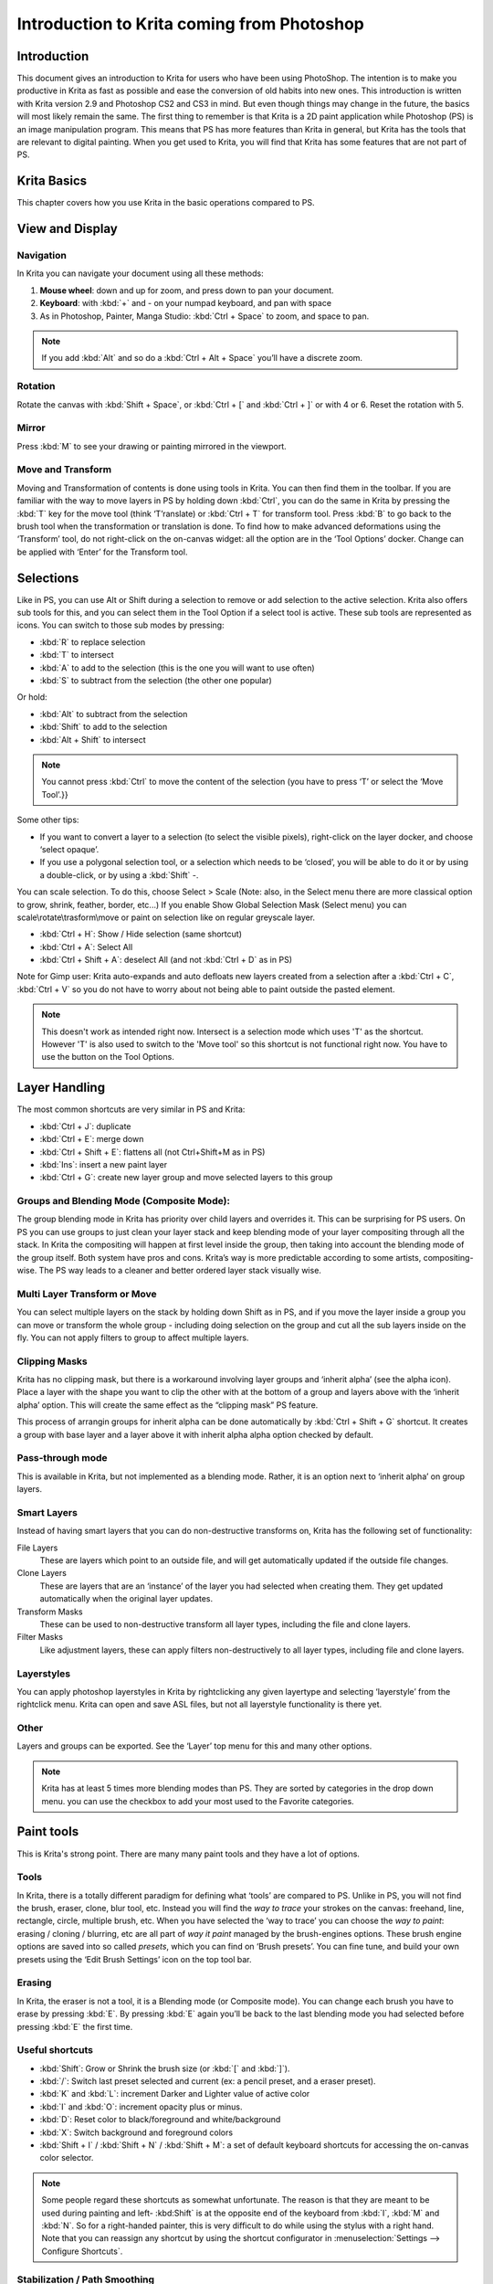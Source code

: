 Introduction to Krita coming from Photoshop
===========================================

Introduction
------------

This document gives an introduction to Krita for users who have been
using PhotoShop. The intention is to make you productive in Krita as
fast as possible and ease the conversion of old habits into new ones.
This introduction is written with Krita version 2.9 and Photoshop CS2
and CS3 in mind. But even though things may change in the future, the
basics will most likely remain the same. The first thing to remember is
that Krita is a 2D paint application while Photoshop (PS) is an image
manipulation program. This means that PS has more features than Krita in
general, but Krita has the tools that are relevant to digital painting.
When you get used to Krita, you will find that Krita has some features
that are not part of PS.

Krita Basics
------------

This chapter covers how you use Krita in the basic operations compared
to PS.

View and Display
----------------

Navigation
~~~~~~~~~~

In Krita you can navigate your document using all these methods:

#. **Mouse wheel**: down and up for zoom, and press down to pan your
   document.
#. **Keyboard**: with :kbd:`+` and - on your numpad keyboard, and
   pan with space
#. As in Photoshop, Painter, Manga Studio:
   :kbd:`Ctrl + Space` to zoom, and space to pan.

.. Note::  

   If you add :kbd:`Alt` and so do a :kbd:`Ctrl + Alt + Space` you’ll have a discrete zoom.

Rotation
~~~~~~~~

Rotate the canvas with :kbd:`Shift + Space`, or
:kbd:`Ctrl + [` and :kbd:`Ctrl + ]` or with 4
or 6. Reset the rotation with 5.

Mirror
~~~~~~

Press :kbd:`M` to see your drawing or painting mirrored in the viewport.

Move and Transform
~~~~~~~~~~~~~~~~~~

Moving and Transformation of contents is done using tools in Krita. You
can then find them in the toolbar. If you are familiar with the way to
move layers in PS by holding down :kbd:`Ctrl`, you can do the same
in Krita by pressing the :kbd:`T` key for the move tool (think
‘T’ranslate) or :kbd:`Ctrl + T` for transform tool. Press
:kbd:`B` to go back to the brush tool when the transformation or
translation is done. To find how to make advanced deformations using the
‘Transform’ tool, do not right-click on the on-canvas widget: all the
option are in the ‘Tool Options’ docker. Change can be applied with
‘Enter’ for the Transform tool.

Selections
----------

Like in PS, you can use Alt or Shift during a selection to remove or add
selection to the active selection. Krita also offers sub tools for this,
and you can select them in the Tool Option if a select tool is active.
These sub tools are represented as icons. You can switch to those sub
modes by pressing:

-  :kbd:`R` to replace selection
-  :kbd:`T` to intersect
-  :kbd:`A` to add to the selection (this is the one you will want to use often)
-  :kbd:`S` to subtract from the selection (the other one popular)

Or hold:

-  :kbd:`Alt` to subtract from the selection
-  :kbd:`Shift` to add to the selection
-  :kbd:`Alt + Shift` to intersect

.. Note:: 

   You cannot press :kbd:`Ctrl` to move the content of the selection (you have to press ‘T’ or select the ‘Move Tool’.}}

Some other tips:

-  If you want to convert a layer to a selection (to select the visible
   pixels), right-click on the layer docker, and choose ‘select opaque’.
-  If you use a polygonal selection tool, or a selection which needs to
   be ‘closed’, you will be able to do it or by using a double-click, or
   by using a :kbd:`Shift` -.

You can scale selection. To do this, choose Select > Scale (Note: also,
in the Select menu there are more classical option to grow, shrink,
feather, border, etc...) If you enable Show Global Selection Mask
(Select menu) you can scale\\rotate\\trasform\\move or paint on
selection like on regular greyscale layer.

-  :kbd:`Ctrl + H`: Show / Hide selection (same shortcut)
-  :kbd:`Ctrl + A`: Select All
-  :kbd:`Ctrl + Shift + A`: deselect All (and not :kbd:`Ctrl + D` as in PS)

Note for Gimp user: Krita auto-expands and auto defloats new layers
created from a selection after a :kbd:`Ctrl + C`,
:kbd:`Ctrl + V` so you do not have to worry about not being
able to paint outside the pasted element.

.. Note:: 

   This doesn't work as intended right now. Intersect is a selection mode which uses 'T' as the shortcut. 
   However 'T' is also used to switch to the 'Move tool' so this shortcut is not functional right now. 
   You have to use the button on the Tool Options.

Layer Handling
--------------

The most common shortcuts are very similar in PS and Krita:

-  :kbd:`Ctrl + J`: duplicate
-  :kbd:`Ctrl + E`: merge down
-  :kbd:`Ctrl + Shift + E`: flattens all (not Ctrl+Shift+M as in PS)
-  :kbd:`Ins`: insert a new paint layer
-  :kbd:`Ctrl + G`: create new layer group and move selected layers to this group

Groups and Blending Mode (Composite Mode):
~~~~~~~~~~~~~~~~~~~~~~~~~~~~~~~~~~~~~~~~~~

The group blending mode in Krita has priority over child layers and
overrides it. This can be surprising for PS users. On PS you can use
groups to just clean your layer stack and keep blending mode of your
layer compositing through all the stack. In Krita the compositing will
happen at first level inside the group, then taking into account the
blending mode of the group itself. Both system have pros and cons.
Krita’s way is more predictable according to some artists,
compositing-wise. The PS way leads to a cleaner and better ordered layer
stack visually wise.

Multi Layer Transform or Move
~~~~~~~~~~~~~~~~~~~~~~~~~~~~~

You can select multiple layers on the stack by holding down Shift as in
PS, and if you move the layer inside a group you can move or transform
the whole group - including doing selection on the group and cut all the
sub layers inside on the fly. You can not apply filters to group to
affect multiple layers.

Clipping Masks
~~~~~~~~~~~~~~

Krita has no clipping mask, but there is a workaround involving layer
groups and ‘inherit alpha’ (see the alpha icon). Place a layer with the
shape you want to clip the other with at the bottom of a group and
layers above with the ‘inherit alpha’ option. This will create the same
effect as the “clipping mask” PS feature.

This process of arrangin groups for inherit alpha can be done
automatically by :kbd:`Ctrl + Shift + G`
shortcut. It creates a group with base layer and a layer above it with
inherit alpha alpha option checked by default.

Pass-through mode
~~~~~~~~~~~~~~~~~

This is available in Krita, but not implemented as a blending mode.
Rather, it is an option next to ‘inherit alpha’ on group layers.

Smart Layers
~~~~~~~~~~~~

Instead of having smart layers that you can do non-destructive
transforms on, Krita has the following set of functionality:

File Layers
    These are layers which point to an outside file, and will get
    automatically updated if the outside file changes.
Clone Layers
    These are layers that are an ‘instance’ of the layer you had
    selected when creating them. They get updated automatically when the
    original layer updates.
Transform Masks
    These can be used to non-destructive transform all layer types,
    including the file and clone layers.
Filter Masks
    Like adjustment layers, these can apply filters non-destructively to
    all layer types, including file and clone layers.

Layerstyles
~~~~~~~~~~~

You can apply photoshop layerstyles in Krita by rightclicking any given
layertype and selecting ‘layerstyle’ from the rightclick menu. Krita can
open and save ASL files, but not all layerstyle functionality is there
yet.

Other
~~~~~

Layers and groups can be exported. See the ‘Layer’ top menu for this and
many other options.

.. Note:: 

   Krita has at least 5 times more blending modes than PS. They are sorted by 
   categories in the drop down menu. you can use the checkbox to add your most 
   used to the Favorite categories.

Paint tools
-----------

This is Krita's strong point. There are many many paint tools and they
have a lot of options.

Tools
~~~~~

In Krita, there is a totally different paradigm for defining what
‘tools’ are compared to PS. Unlike in PS, you will not find the brush,
eraser, clone, blur tool, etc. Instead you will find the *way to trace*
your strokes on the canvas: freehand, line, rectangle, circle, multiple
brush, etc. When you have selected the ‘way to trace’ you can choose the
*way to paint*: erasing / cloning / blurring, etc are all part of *way
it paint* managed by the brush-engines options. These brush engine
options are saved into so called *presets*, which you can find on ‘Brush
presets’. You can fine tune, and build your own presets using the ‘Edit
Brush Settings’ icon on the top tool bar.

Erasing
~~~~~~~

In Krita, the eraser is not a tool, it is a Blending mode (or Composite
mode). You can change each brush you have to erase by pressing
:kbd:`E`. By pressing :kbd:`E` again you’ll be back to the last
blending mode you had selected before pressing :kbd:`E` the first
time.

Useful shortcuts
~~~~~~~~~~~~~~~~

-  :kbd:`Shift`: Grow or Shrink the brush size (or :kbd:`[` and :kbd:`]`).
-  :kbd:`/`: Switch last preset selected and current (ex: a pencil preset, and a eraser preset).
-  :kbd:`K` and :kbd:`L`: increment Darker and Lighter value of active color
-  :kbd:`I` and :kbd:`O`: increment opacity plus or minus.
-  :kbd:`D`: Reset color to black/foreground and white/background
-  :kbd:`X`: Switch background and foreground colors
-  :kbd:`Shift + I` / :kbd:`Shift + N` / :kbd:`Shift + M`: a set of default keyboard shortcuts for accessing the on-canvas color selector.

.. Note::

   Some people regard these shortcuts as somewhat unfortunate. 
   The reason is that they are meant to be used during painting and left- :kbd:Shift` is at 
   the opposite end of the keyboard from :kbd:`I`, :kbd:`M` and :kbd:`N`. So for a right-handed painter, 
   this is very difficult to do while using the stylus with a right hand. Note that you can reassign 
   any shortcut by using the shortcut configurator in :menuselection:`Settings --> Configure Shortcuts`.

Stabilization / Path Smoothing
~~~~~~~~~~~~~~~~~~~~~~~~~~~~~~

Using the freehand ‘paint with brush’ tool that you can find on the Tool
Options, more settings for smoothing the path and stabilization of your
brush strokes are available.

Global pressure curve
~~~~~~~~~~~~~~~~~~~~~

If you find the feeling of Krita too hard or too soft regarding the
pressure when you paint, you can set a softer or harder curve here:
:menuselection:`Settings --> Configure Krita --> Tablet Settings`

Adjustment
~~~~~~~~~~

Like in PS, you can use the classic filters to adjust many things while
painting:

-  :kbd:`Ctrl + L`: Levels
-  :kbd:`Ctrl + U`: HSV adjustment
-  :kbd:`Ctrl + I`: Invert

Dodge / Burn / Blur Tools
~~~~~~~~~~~~~~~~~~~~~~~~~

Unlike Photoshop, where these are separate tools, in Krita, they are
available via the Filter Brush Engine, which allows you to apply the
majority of Krita's filters in brush form.

Themes
~~~~~~

If you don’t like the dark default theme of Krita go to: 
:menuselection:`Settings --> Themes`, and choose a brighter
or darker theme. If you don’t like the color outside your viewport go
to: :menuselection:`Settings --> Configure Krita --> Display`, 
and change the Canvas border color.

What Krita Has Over Photoshop
-----------------------------

As mentioned in the introduction, Krita is a specialized paint
application. Therefore it also has many specialized tools for painting
which are not found in more generalized image manipulation applications
such as PS. Here is a short list of the most important ones.

Brush Engines
-------------

Krita has a lot of different so called brush engines. These brush
engines define various methods on how the pixels end up on your canvas.
Brush engines with names like Grid, Particles, Sketch and others will
bring you new experiences on how the brushes work and a new landscape of
possible results. You can start customising brushes by using the
brush-settings editor, which is accesible via the toolbar, but it's much
easier to just press :kbd:`F5`.

Tags for brush presets
----------------------

This is very useful way to configure brush presets. Each brush can have
any amount of tags and be in any group. You can make tag for blending
brushes, for texture brushes, for effect brushes, favorites etc.

Settings curves
---------------

You can set setting to pressure(speed\\distance\\tilt\\random\\etc)
relation for each brush setting.

.. figure:: images/introduction_coming_from/settings-curves.jpg
   :alt: images/introduction_coming_from/settings-curves.jpg
   :align: center

The Pop-up Palette
------------------

.. figure:: images/navigation/Krita-popuppalette.png
   :alt: images/navigation/Krita-popuppalette.png
   :align: center

Easily to be found on , the pop-up palette allows you to quickly access
brushes, a color history and a color selector within arm's reach. The
brushes are determined by tag, and pressing the lower-right configure
button calls a dropdown to change tags. This allows you to tag brushes
in the preset docker by workflow, and quickly access the right brushes
for the workflow you need for your image.

Transformations
---------------

The Krita transformation tool can perform transformations on a group and
affect children layers. There's several modes, like free, perspective,
warp, the powerful cage and even liquefy. Furthermore, you can use
transformation masks to apply transforms non-destructively to any layer
type, raster, vector group, you name it.

.. figure:: images/introduction_coming_from/Krita-transform-mask.png
   :alt: images/introduction_coming_from/Krita-transform-mask.png
   :align: center

   Transform masks allows non-destructive transforms

Incremental Save
----------------

You can save your artwork with the pattern : myartworksname\_001.kra ,
myartworksname\_002.kra, myartworksname\_003.kra etc, by pressing a
single key on the keyboard. Krita will do the incrementation of the
final number if the pattern “\_XXX” is recognized at the end of the
file's name.

.. figure:: images/introduction_coming_from/Krita-incremental-saves.png
   :alt: images/introduction_coming_from/Krita-incremental-saves.png
   :align: center

This feature allows you to avoid overwriting your files, and keep track
to your older version and work in progress steps.

Color to alpha Filter
---------------------

If you want to delete the white of the paper from a scanned artwork ,
you can use this filter. It takes a color and turns it into pure
transparency.

.. figure:: images/introduction_coming_from/Krita-color-to-alpha.png
   :alt: images/introduction_coming_from/Krita-color-to-alpha.png
   :align: center

Many Blending Modes
-------------------

If you like using blending modes, Krita has a large number of them -
over 70! You have plenty of room for experimentation. A special system
of favourite blending modes has been created to let you have fast access
to the ones you use the most.

Painting Assistants
-------------------

Krita has many painting assistants. This is a special type vector shapes
with a magnetic influence on your brush strokes. You can use them as
rulers, but with other shapes than just straight

.. figure:: images/painting_with_assistants/Krita_basic_assistants.png
   :alt: images/painting_with_assistants/Krita_basic_assistants.png
   :align: center

   Krita's vanishing point assistants in action

Multibrushes: Symmetry / Parallel / Mirrored / Snowflake
--------------------------------------------------------

Krita's multibrush tool allows you to paint with multiple brushes at the
same time. Movements of the brushes other than the main brush is created
by mirroring what you paint, or duplicating it by any number around any
axis. They can also be used in parallel mode.

.. figure:: images/introduction_coming_from/Krita-multibrush.png
   :alt: images/introduction_coming_from/Krita-multibrush.png
   :align: center

A Wide Variety of Color Selectors
---------------------------------

The 'advanced color selector' docker offer you a wide choice of color
selectors.

.. figure:: images/introduction_coming_from/Krita_Color_Selector_Types.png
   :alt: images/introduction_coming_from/Krita_Color_Selector_Types.png
   :align: center

View dependant colorfilters
---------------------------

Using the lut docker, Krita allows you to have a seperate color
correction filter per view. While this is certainly useful to people who
do color correction in daily life, to the artist this allows for seeing
a copy of the image in luminance grayscale, so that they instantly know
the values of the image.

.. figure:: images/introduction_coming_from/Krita-view-dependant-lut-management.png
   :alt: images/introduction_coming_from/Krita-view-dependant-lut-management.png
   :align: center

   Using the lut docker to change the colors per view

HDR color painting
------------------

This same LUT docker is the controller for painting with HDR colors.
Using the LUT docker to change the exposure on the view, Krita allows
you to paint with HDR colors, and has native open exr support!

.. figure:: images/introduction_coming_from/Krita-hdr-painting.png
   :alt: images/introduction_coming_from/Krita-hdr-painting.png
   :align: center

   Painting with HDR colors

What Krita Does Not Have
------------------------

Again, Krita is a digital paint application and PS is an image
manipulation program with some painting features. This means that there
are things you can do in PS that you cannot do in Krita. This section
gives a short list of these features.

Filters
-------

Krita has a pretty impressive pack of filters available, but you will
probably miss one or two of the special filters or color adjustment
tools you use often in Photoshop. For example, there is no possibility
to tweak a specific color in HSV adjustment.

Automatic healing tool
----------------------

Krita does not have an automatic healing tool. It does, however, have a
so called clone tool which can be used to do healing although not
automatically.

Macro Recording
---------------

Macro recording and playback exists in Krita, but it is not working well
at this time.

Text Tool
---------

The text tool in Krita is less advanced than the similar tool in
Photoshop.

Blending Modes While Transforming
---------------------------------

When you transform a layer or a selection in Krita, the transformation
appears on the top of your layer stack ignoring the layer blending mode.

Other
-----

Also, you cannot ‘Export for web’, ‘Image Ready’ for Gif frame or
slicing web image, etc

Conclusion
----------

Using these tips you will probably be up to speed with Krita in a short
time. If you find other things worth mentioning in this document we, the
authors, would be interested in hearing about them. Krita is developing
fast so we believe that the list of things possible in PS but not in
Krita will become shorter in time. We will maintain this document as
this happens.


